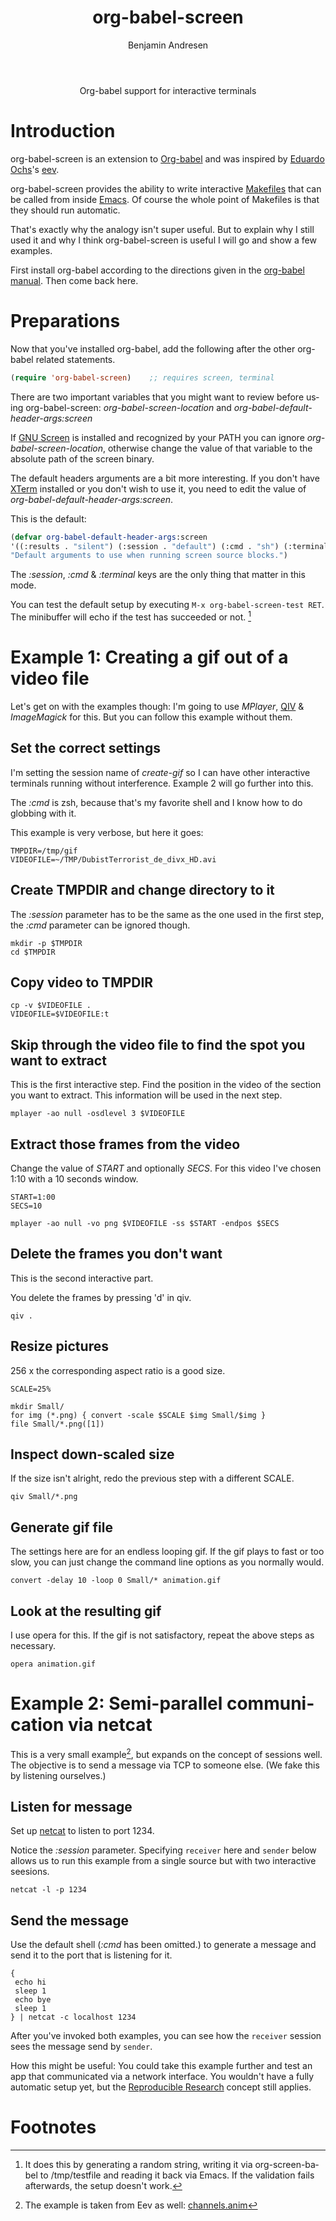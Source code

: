 #+OPTIONS:    H:3 num:nil toc:2 \n:nil @:t ::t |:t ^:{} -:t f:t *:t TeX:t LaTeX:t skip:nil d:(HIDE) tags:not-in-toc
#+STARTUP:    align fold nodlcheck hidestars oddeven lognotestate hideblocks
#+SEQ_TODO:   TODO(t) INPROGRESS(i) WAITING(w@) | DONE(d) CANCELED(c@)
#+TAGS:       Write(w) Update(u) Fix(f) Check(c) 
#+TITLE:      org-babel-screen
#+AUTHOR:     Benjamin Andresen
#+EMAIL:      b.andresen@gmail.com
#+LANGUAGE:   en
#+STYLE:      <style type="text/css">#outline-container-introduction{ clear:both; }</style>

#+begin_html
  <div id="subtitle" style="float: center; text-align: center;">
    <p>Org-babel support for interactive terminals</p>
  </div>
#+end_html
  
* Introduction
  :PROPERTIES:
  :CUSTOM_ID: introduction
  :END:
  org-babel-screen is an extension to [[file:org-babel.org][Org-babel]] and was inspired by
  [[http://angg.twu.net/][Eduardo Ochs]]'s [[http://angg.twu.net/eev-article.html][eev]].

  org-babel-screen provides the ability to write interactive [[http://en.wikipedia.org/wiki/Make_(software)][Makefiles]]
  that can be called from inside [[http://www.gnu.org/software/emacs/][Emacs]]. Of course the whole point of
  Makefiles is that they should run automatic.

  That's exactly why the analogy isn't super useful. But to explain
  why I still used it and why I think org-babel-screen is useful I
  will go and show a few examples.

  First install org-babel according to the directions given in the
  [[file:org-babel.org::getting-started][org-babel manual]]. Then come back here.

* Preparations
  Now that you've installed org-babel, add the following after the
  other org-babel related statements.
  #+begin_src emacs-lisp
    (require 'org-babel-screen)    ;; requires screen, terminal
  #+end_src

  There are two important variables that you might want to review
  before using org-babel-screen:
  /org-babel-screen-location/ and /org-babel-default-header-args:screen/

  If [[http://www.gnu.org/software/screen/][GNU Screen]] is installed and recognized by your PATH you can
  ignore /org-babel-screen-location/, otherwise change the value of
  that variable to the absolute path of the screen binary.

  The default headers arguments are a bit more interesting. If you
  don't have [[http://invisible-island.net/xterm/][XTerm]] installed or you don't wish to use it, you need to
  edit the value of /org-babel-default-header-args:screen/.
  
  This is the default:
  #+begin_src emacs-lisp
    (defvar org-babel-default-header-args:screen
    '((:results . "silent") (:session . "default") (:cmd . "sh") (:terminal . "xterm"))
    "Default arguments to use when running screen source blocks.")
  #+end_src

  The /:session/, /:cmd/ & /:terminal/ keys are the only thing that
  matter in this mode.

  You can test the default setup by executing =M-x org-babel-screen-test RET=.
  The minibuffer will echo if the test has succeeded or not. [fn:1]

* Example 1: Creating a gif out of a video file
  :PROPERTIES:
  :CUSTOM_ID: Example1
  :END:
  Let's get on with the examples though: I'm going to use [[www.mplayerhq.hu][MPlayer]], [[http://spiegl.de/qiv/][QIV]]
  & [[www.imagemagick.org][ImageMagick]] for this. But you can follow this example without
  them.

** Set the correct settings
    I'm setting the session name of /create-gif/ so I can have other
    interactive terminals running without interference. Example 2 will
    go further into this.

    The /:cmd/ is zsh, because that's my favorite shell and I know how
    to do globbing with it.

    This example is very verbose, but here it goes:
    
    #+begin_src screen :cmd zsh :session create-gif
      TMPDIR=/tmp/gif
      VIDEOFILE=~/TMP/DubistTerrorist_de_divx_HD.avi
    #+end_src

** Create TMPDIR and change directory to it
   The /:session/ parameter has to be the same as the one used in the
   first step, the /:cmd/ parameter can be ignored though.
   #+begin_src screen :session create-gif
     mkdir -p $TMPDIR
     cd $TMPDIR
   #+end_src

** Copy video to TMPDIR
   #+begin_src screen :session create-gif
     cp -v $VIDEOFILE .
     VIDEOFILE=$VIDEOFILE:t
   #+end_src

** Skip through the video file to find the spot you want to extract
   This is the first interactive step. Find the position in the video
   of the section you want to extract. This information will be used
   in the next step.
   #+begin_src screen :session create-gif
     mplayer -ao null -osdlevel 3 $VIDEOFILE
   #+end_src

** Extract those frames from the  video
   Change the value of /START/ and optionally /SECS/.
   For this video I've chosen 1:10 with a 10 seconds window.
   #+begin_src screen :session create-gif
     START=1:00
     SECS=10
     
     mplayer -ao null -vo png $VIDEOFILE -ss $START -endpos $SECS
   #+end_src

** Delete the frames you don't want
   This is the second interactive part.
   
   You delete the frames by pressing 'd' in qiv.
   #+begin_src screen :session create-gif
     qiv . 
   #+end_src

** Resize pictures
   256 x the corresponding aspect ratio is a good size.
   #+begin_src screen :session create-gif
     SCALE=25%
     
     mkdir Small/
     for img (*.png) { convert -scale $SCALE $img Small/$img }
     file Small/*.png([1])
   #+end_src
   
** Inspect down-scaled size
   If the size isn't alright, redo the previous step with a different SCALE.
   
   #+begin_src screen :session create-gif
     qiv Small/*.png
   #+end_src
   
** Generate gif file
   The settings here are for an endless looping gif. If the gif plays
   to fast or too slow, you can just change the command line options
   as you normally would.
   #+begin_src screen :session create-gif
     convert -delay 10 -loop 0 Small/* animation.gif
   #+end_src

** Look at the resulting gif
   I use opera for this. If the gif is not satisfactory, repeat the
   above steps as necessary.
   #+begin_src screen :session create-gif
     opera animation.gif
   #+end_src
   

  
* Example 2: Semi-parallel communication via netcat
  
  This is a very small example[fn:2], but expands on the concept of sessions
  well. The objective is to send a message via TCP to someone else.
  (We fake this by listening ourselves.)

** Listen for message
   Set up [[http://netcat.sourceforge.net/][netcat]] to listen to port 1234.

   Notice the /:session/ parameter. Specifying =receiver= here and
   =sender= below allows us to run this example from a single source
   but with two interactive seesions.
   #+begin_src screen :session receiver
     netcat -l -p 1234
   #+end_src

** Send the message
   Use the default shell (/:cmd/ has been omitted.) to generate a
   message and send it to the port that is listening for it.
   #+begin_src screen :session sender
     {
      echo hi
      sleep 1
      echo bye
      sleep 1
     } | netcat -c localhost 1234
   #+end_src

  After you've invoked both examples, you can see how the =receiver=
  session sees the message send by =sender=.

  How this might be useful: You could take this example further and
  test an app that communicated via a network interface. You wouldn't
  have a fully automatic setup yet, but the [[file:org-babel.org::reproducable-research][Reproducible Research]]
  concept still applies.

* Footnotes

[fn:1] It does this by generating a random string, writing it via
org-screen-babel to /tmp/testfile and reading it back via Emacs. If
the validation fails afterwards, the setup doesn't work.

[fn:2] The example is taken from Eev as well: [[http://angg.twu.net/eev-current/anim/channels.anim.html][channels.anim]]


